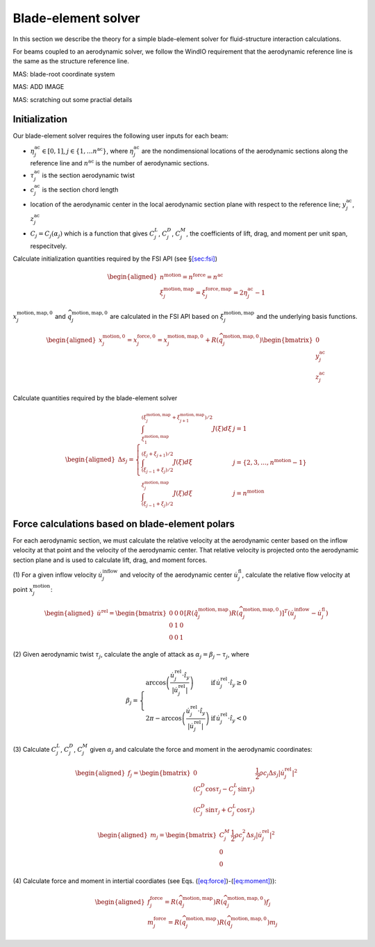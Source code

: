 Blade-element solver
--------------------

In this section we describe the theory for a simple blade-element solver
for fluid-structure interaction calculations.

For beams coupled to an aerodynamic solver, we follow the WindIO
requirement that the aerodynamic reference line is the same as the
structure reference line.

MAS: blade-root coordinate system

MAS: ADD IMAGE

MAS: scratching out some practial details

Initialization
~~~~~~~~~~~~~~

Our blade-element solver requires the following user inputs for each
beam:

- :math:`\eta^\mathrm{ac}_j \in [0,1]`,
  :math:`j\in\{1,\ldots n^\mathrm{ac}\}`, where
  :math:`\eta^\mathrm{ac}_j` are the nondimensional locations of the
  aerodynamic sections along the reference line and
  :math:`n^\mathrm{ac}` is the number of aerodynamic sections.

- :math:`\tau^\mathrm{ac}_j` is the section aerodynamic twist

- :math:`c^\mathrm{ac}_j` is the section chord length

- location of the aerodynamic center in the local aerodynamic section
  plane with respect to the reference line; :math:`y_j^\mathrm{ac}`,
  :math:`z_j^\mathrm{ac}`

- :math:`C_j = C_j(\alpha_j)` which is a function that gives
  :math:`C^L_j`, :math:`C^D_j`, :math:`C^M_j`, the coefficients of lift,
  drag, and moment per unit span, respecitvely.

Calculate initialization quantities required by the FSI API (see
§\ `[sec:fsi] <#sec:fsi>`__)

.. math::

   \begin{aligned}
   n^\mathrm{motion} = n^\mathrm{force} = n^\mathrm{ac} \\
   \xi_j^\mathrm{motion,map}=\xi_j^\mathrm{force,map} =2 \eta^\mathrm{ac}_j-1
   \end{aligned}

:math:`\underline{x}_j^\mathrm{motion,map,0}` and
:math:`\widehat{q}_j^\mathrm{motion,map,0}` are calculated in the FSI
API based on :math:`\xi_j^\mathrm{motion,map}` and the underlying basis
functions.

.. math::

   \begin{aligned}
   \underline{x}_j^\mathrm{motion,0} = \underline{x}_j^\mathrm{force,0} = \underline{x}_j^\mathrm{motion,map,0}
   + \underline{\underline{R}}\left( \widehat{q}^\mathrm{motion,map,0}_j\right)  
   \begin{bmatrix} 0 \\ 
   y_j^\mathrm{ac} \\
   z_j^\mathrm{ac} 
   \end{bmatrix}
   \end{aligned}

Calculate quantities required by the blade-element solver

.. math::

   \begin{aligned}
     \Delta s_j =  \left \{
   \begin{array}{ll}
       \int_{\xi_1^\mathrm{motion,map}}^{(\xi_j^\mathrm{motion,map}+\xi_{j+1}^\mathrm{motion,map})/2} J(\xi) d \xi 
       &  j =  1 \\
       \int_{(\xi_{j-1}+\xi_j)/2}^{(\xi_{j}+\xi_{j+1})/2} J(\xi) d \xi
       &  j =  \{2,3,\ldots,n^\mathrm{motion}-1\} \\
       \int_{(\xi_{j-1}+\xi_{j})/2}^{\xi^\mathrm{motion,map}_{j}} J(\xi) d \xi 
       &  j =  n^\mathrm{motion}
   \end{array}
   \right .
   \end{aligned}

Force calculations based on blade-element polars
~~~~~~~~~~~~~~~~~~~~~~~~~~~~~~~~~~~~~~~~~~~~~~~~

For each aerodynamic section, we must calculate the relative velocity at
the aerodynamic center based on the inflow velocity at that point and
the velocity of the aerodynamic center. That relative velocity is
projected onto the aerodynamic section plane and is used to calculate
lift, drag, and moment forces.

(1) For a given inflow velocity
:math:`\dot{\underline{u}}_j^\mathrm{inflow}` and velocity of the
aerodynamic center :math:`\dot{\underline{u}}_j^\mathrm{fl}`, calculate
the relative flow velocity at point
:math:`\underline{x}_j^\mathrm{motion}`:

.. math::

   \begin{aligned}
     \dot{\underline{u}}^\mathrm{rel} =
   \begin{bmatrix}
   0 & 0 & 0 \\
   0 & 1 & 0 \\
   0 & 0 & 1
   \end{bmatrix}
   \left[ \underline{\underline{R}}\left(\hat{q}_j^\mathrm{motion,map}\right) \underline{\underline{R}}\left( \widehat{q}_j^\mathrm{motion,map,0}\right) \right]^T 
   \left( \dot{\underline{u}}^\mathrm{inflow}_j- \dot{\underline{u}}^\mathrm{fl}_j \right)
   \end{aligned}

(2) Given aerodynamic twist :math:`\tau_j`, calculate the angle of
attack as :math:`\alpha_j = \beta_j - \tau_j`, where

.. math::

   \begin{equation}
   \beta_j = \left\{
   \begin{array}{ll}
   \mathrm{arccos} \left( \frac{\dot{\underline{u}}^\mathrm{rel}_j \cdot \hat{i}_y}{| \dot{\underline{u}}^\mathrm{rel}_j |}\right) & \mathrm{if}\, \dot{\underline{u}}^\mathrm{rel}_j \cdot \hat{i}_y \ge 0 \\
   2 \pi - \mathrm{arccos} \left( \frac{\dot{\underline{u}}^\mathrm{rel}_j \cdot \hat{i}_y}{| \dot{\underline{u}}^\mathrm{rel}_j |}\right) & \mathrm{if}\, \dot{\underline{u}}^\mathrm{rel}_j \cdot \hat{i}_y < 0 
   \end{array}
   \right .
   \end{equation}

(3) Calculate :math:`C^L_j`, :math:`C^D_j`, :math:`C^M_j` given
:math:`\alpha_j` and calculate the force and moment in the aerodynamic
coordinates:

.. math::

   \begin{aligned}
     \underline{f}_j = 
   \begin{bmatrix}
   0 \\
   \left( C^D_j \cos \tau_j - C^L_j \sin \tau_j   \right) \\
   \left( C^D_j \sin \tau_j + C^L_j \cos \tau_j   \right) 
   \end{bmatrix}
   \frac{1}{2} \rho c_j \Delta s_j |\dot{\underline{u}}^\mathrm{rel}_j|^2 
   \end{aligned}

.. math::

   \begin{aligned}
     \underline{m}_j = 
   \begin{bmatrix}
   C^M_j  \\
   0 \\
   0 
   \end{bmatrix}
   \frac{1}{2} \rho c^2_j \Delta s_j |\dot{\underline{u}}^\mathrm{rel}_j|^2 
   \end{aligned}

(4) Calculate force and moment in intertial coordiates (see
Eqs. (`[eq:force] <#eq:force>`__)-(`[eq:moment] <#eq:moment>`__)):

.. math::

   \begin{aligned}
   \underline{f}^\mathrm{force}_j = \underline{\underline{R}}\left(\widehat{q}_j^\mathrm{motion,map} \right) 
   \underline{\underline{R}}\left(\widehat{q}_j^\mathrm{motion,map,0}\right) \underline{f}_j\\
   \underline{m}^\mathrm{force}_j = \underline{\underline{R}}\left(\widehat{q}_j^\mathrm{motion,map} \right) 
   \underline{\underline{R}}\left(\widehat{q}_j^\mathrm{motion,map,0}\right) \underline{m}_j
   \end{aligned}
